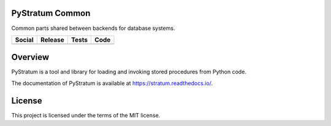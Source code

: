 PyStratum Common
================
Common parts shared between backends for database systems.

+-----------------------------------------------------------------------------------------------------------------------------+-----------------------------------------------------------+--------------------------------------------------------------------------------------------------------+-------------------------------------------------------------------------------------------------------------+
| Social                                                                                                                      | Release                                                   | Tests                                                                                                  | Code                                                                                                        |
+=============================================================================================================================+===========================================================+========================================================================================================+=============================================================================================================+
| .. image:: https://badges.gitter.im/SetBased/py-stratum.svg                                                                 | .. image:: https://badge.fury.io/py/PyStratum-Common.svg  | .. image:: https://github.com/DatabaseStratum/py-stratum-common/actions/workflows/unit.yml/badge.svg   | .. image:: https://scrutinizer-ci.com/g/DatabaseStratum/py-stratum-common/badges/quality-score.png?b=master |
|   :target: https://gitter.im/SetBased/py-stratum?utm_source=badge&utm_medium=badge&utm_campaign=pr-badge&utm_content=badge  |   :target: https://badge.fury.io/py/PyStratum-Common      |   :target: https://github.com/DatabaseStratum/py-stratum-common/actions/workflows/unit.yml             |   :target: https://scrutinizer-ci.com/g/DatabaseStratum/py-stratum-common/?branch=master                    |
|                                                                                                                             |                                                           | .. image:: https://codecov.io/gh/DatabaseStratum/py-stratum-common/branch/master/graph/badge.svg       |                                                                                                             |
|                                                                                                                             |                                                           |   :target: https://codecov.io/gh/DatabaseStratum/py-stratum-common                                     |                                                                                                             |
+-----------------------------------------------------------------------------------------------------------------------------+-----------------------------------------------------------+--------------------------------------------------------------------------------------------------------+-------------------------------------------------------------------------------------------------------------+

Overview
========
PyStratum is a tool and library for loading and invoking stored procedures from Python code.

The documentation of PyStratum is available at https://stratum.readthedocs.io/.

License
=======

This project is licensed under the terms of the MIT license.
